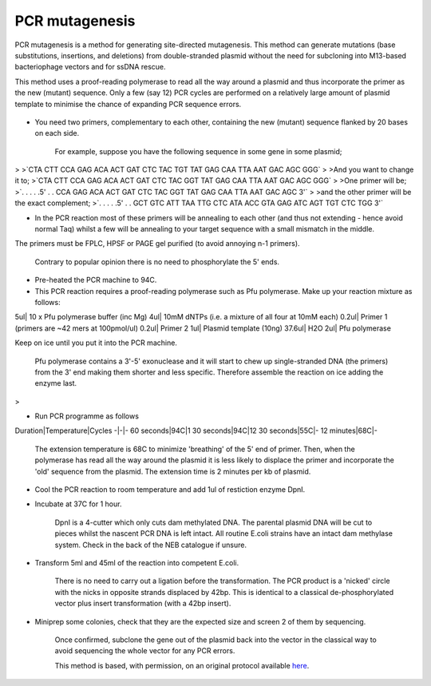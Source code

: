 PCR mutagenesis
========================================================================================================

.. sectionauthor:: Matt Lewis <hop2kin@yahoo.co.uk>
.. tags:: dna,pcr,mutagenesis,site-directed,molecular-biology

PCR mutagenesis is a method for generating site-directed mutagenesis. This method can generate mutations (base substitutions, insertions, and deletions) from double-stranded plasmid without the need for subcloning into M13-based bacteriophage vectors and for ssDNA rescue. 

This method uses a proof-reading polymerase to read all the way around a plasmid and thus incorporate the primer as the new (mutant) sequence. Only a few (say 12) PCR cycles are performed on a relatively large amount of plasmid template to minimise the chance of expanding PCR sequence errors. 


.. figure:: /images/method/46/731px-PCR_tubes.png
   :alt: method/46/731px-PCR_tubes.png







- You need two primers, complementary to each other, containing the new (mutant) sequence flanked by 20 bases on each side.

    For example, suppose you have the following sequence in some gene in some plasmid;
>
>`CTA CTT CCA GAG ACA ACT GAT CTC TAC TGT TAT GAG CAA TTA AAT GAC AGC GGG`
>
>And you want to change it to;
>`CTA CTT CCA GAG ACA ACT GAT CTC TAC GGT TAT GAG CAA TTA AAT GAC AGC GGG`
>
>One primer will be;
>`. . . . .5' . . CCA GAG ACA ACT GAT CTC TAC GGT TAT GAG CAA TTA AAT GAC AGC 3'`
>
>and the other primer will be the exact complement;
>`. . . . .5' . . GCT GTC ATT TAA TTG CTC ATA ACC GTA GAG ATC AGT TGT CTC TGG 3'`

- In the PCR reaction most of these primers will be annealing to each other (and thus not extending - hence avoid normal Taq) whilst a few will be annealing to your target sequence with a small mismatch in the middle.

The primers must be FPLC, HPSF or PAGE gel purified (to avoid annoying n-1 primers).

    Contrary to popular opinion there is no need to phosphorylate the 5' ends.

- Pre-heated the PCR machine to 94C.

- This PCR reaction requires a proof-reading polymerase such as Pfu polymerase.  Make up your reaction mixture as follows:

5ul| 10 x Pfu polymerase buffer (inc Mg)
4ul| 10mM dNTPs (i.e. a mixture of all four at 10mM each)
0.2ul| Primer 1 (primers are ~42 mers at 100pmol/ul)
0.2ul| Primer 2
1ul| Plasmid template (10ng)
37.6ul| H2O
2ul| Pfu polymerase 

Keep on ice until you put it into the PCR machine.


    Pfu polymerase contains a 3'-5' exonuclease and it will start to chew up single-stranded DNA (the primers) from the 3' end making them shorter and less specific. Therefore assemble the reaction on ice adding the enzyme last. 
>

- Run PCR programme as follows

Duration|Temperature|Cycles
-|-|-
60 seconds|94C|1
30 seconds|94C|12
30 seconds|55C|-
12 minutes|68C|-


     The extension temperature is 68C to minimize 'breathing' of the 5' end of primer. Then, when the polymerase has read all the way around the plasmid it is less likely to displace the primer and incorporate the 'old' sequence from the plasmid. The extension time is 2 minutes per kb of plasmid.

- Cool the PCR reaction to room temperature and add 1ul of restiction enzyme DpnI. 

- Incubate at 37C for 1 hour. 

    DpnI is a 4-cutter which only cuts dam methylated DNA. The parental plasmid DNA will be cut to pieces whilst the nascent PCR DNA is left intact. All routine E.coli strains have an intact dam methylase system. Check in the back of the NEB catalogue if unsure. 

- Transform 5ml and 45ml of the reaction into competent E.coli.

    There is no need to carry out a ligation before the transformation. The PCR product is a 'nicked' circle with the nicks in opposite strands displaced by 42bp. This is identical to a classical de-phosphorylated vector plus insert transformation (with a 42bp insert). 

- Miniprep some colonies, check that they are the expected size and screen 2 of them by sequencing. 

    Once confirmed, subclone the gene out of the plasmid back into the vector in the classical way to avoid sequencing the whole vector for any PCR errors.






    This method is based, with permission, on an original protocol available 
    `here <(http://methodbook.net/pcr/pcrmut.html>`__.

